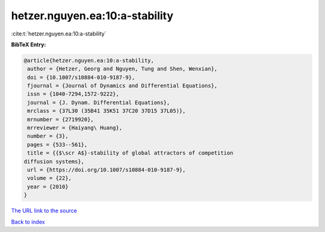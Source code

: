 hetzer.nguyen.ea:10:a-stability
===============================

:cite:t:`hetzer.nguyen.ea:10:a-stability`

**BibTeX Entry:**

.. code-block:: bibtex

   @article{hetzer.nguyen.ea:10:a-stability,
    author = {Hetzer, Georg and Nguyen, Tung and Shen, Wenxian},
    doi = {10.1007/s10884-010-9187-9},
    fjournal = {Journal of Dynamics and Differential Equations},
    issn = {1040-7294,1572-9222},
    journal = {J. Dynam. Differential Equations},
    mrclass = {37L30 (35B41 35K51 37C20 37D15 37L05)},
    mrnumber = {2719920},
    mrreviewer = {Haiyang\ Huang},
    number = {3},
    pages = {533--561},
    title = {{$\scr A$}-stability of global attractors of competition
   diffusion systems},
    url = {https://doi.org/10.1007/s10884-010-9187-9},
    volume = {22},
    year = {2010}
   }
`The URL link to the source <ttps://doi.org/10.1007/s10884-010-9187-9}>`_


`Back to index <../By-Cite-Keys.html>`_

